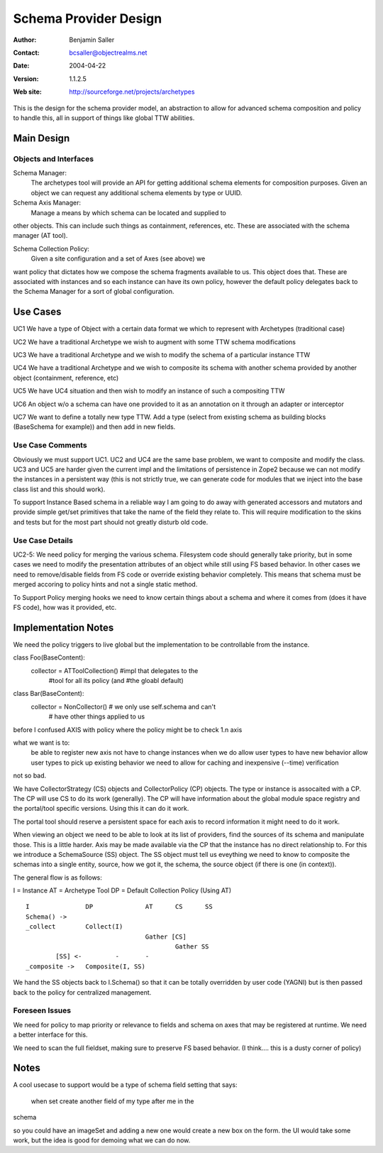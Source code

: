 ==============================
Schema Provider Design
==============================

:Author: Benjamin Saller
:Contact: bcsaller@objectrealms.net
:Date: $Date: 2004/04/22 16:01:45 $
:Version: $Revision: 1.1.2.5 $
:Web site: http://sourceforge.net/projects/archetypes

This is the design for the schema provider model, an abstraction to allow
for advanced schema composition and policy to handle this, all in support
of things like global TTW abilities.

Main Design
==================

Objects and Interfaces
-------------------------

Schema Manager:
    The archetypes tool will provide an API for getting additional
    schema elements for composition purposes. Given an object we can
    request any additional schema elements by type or UUID.

Schema Axis Manager:
       Manage a means by which schema can be located and supplied to
other objects. This can include such things as containment,
references, etc. These are associated with the schema manager (AT tool).

Schema Collection Policy:
       Given a site configuration and a set of Axes (see above) we
want policy that dictates how we compose the schema fragments
available to us. This object does that. These are associated with
instances and so each instance can have its own policy, however the
default policy delegates back to the Schema Manager for a sort of
global configuration.



Use Cases
==============================

UC1 We have a type of Object with a certain data format we which to represent with Archetypes (traditional case)

UC2 We have a traditional Archetype we wish to augment with some TTW schema modifications

UC3 We have a traditional Archetype and we wish to modify the schema of a particular instance TTW

UC4 We have a traditional Archetype and we wish to composite its schema with another schema provided by another object (containment, reference, etc)

UC5 We have UC4 situation and then wish to modify an instance of such a compositing  TTW

UC6 An object w/o a schema can have one provided to it as an
annotation on it through an adapter or interceptor

UC7 We want to define a totally new type TTW. Add a type (select from
existing schema as building blocks (BaseSchema for example)) and then
add in new fields.


Use Case Comments
------------------------------

Obviously we must support UC1. UC2 and UC4 are the same base problem,
we want to composite and modify the class. UC3 and UC5 are harder
given the current impl and the limitations of persistence in Zope2
because we can not modify the instances in a persistent way (this is
not strictly true, we can generate code for modules that we inject
into the base class list and this should work).

To support Instance Based schema in a reliable way I am going to do
away with generated accessors and mutators and provide simple get/set
primitives that take the name of the field they relate to. This will
require modification to the skins and tests but for the most part
should not greatly disturb old code.


Use Case Details
------------------------------

UC2-5: We need policy for merging the various schema. Filesystem code
should generally take priority, but in some cases we need to modify
the presentation attributes of an object while still using FS based
behavior. In other cases we need to remove/disable fields from FS code
or override existing behavior completely. This means that schema must
be merged accoring to policy hints and not a single static method.

To Support Policy merging hooks we need to know certain things about a
schema and where it comes from (does it have FS code), how was it
provided, etc.



Implementation Notes
========================================

We need the policy triggers to live global but the implementation to
be controllable from the instance.

class Foo(BaseContent):
        collector = ATToolCollection() #impl that delegates to the
                                       #tool for all its policy (and
                                       #the gloabl default)

class Bar(BaseContent):
        collector = NonCollector() # we only use self.schema and can't
                                   # have other things applied to us


before I confused AXIS with policy where the policy might be to check
1.n axis

what we want is to:
        be able to register new axis
        not have to change instances when we do
        allow user types to have new behavior
        allow user types to pick up existing behavior
        we need to allow for caching and inexpensive (--time) verification


not so bad.

We have CollectorStrategy (CS) objects and CollectorPolicy (CP)
objects. The type or instance is assocaited with a CP. The CP will use
CS to do its work (generally). The CP will have information about the
global module space registry and the portal/tool specific
versions. Using this it can do it work.

The portal tool should reserve a persistent space for each axis to
record information it might need to do it work.


When viewing an object we need to be able to look at its list of
providers, find the sources of its schema and manipulate those. This
is a little harder. Axis may be made available via the CP that the
instance has no direct relationship to. For this we introduce a
SchemaSource (SS) object. The SS object must tell us eveything we need
to know to composite the schemas into a single entity, source, how we
got it, the schema, the source object (if there is one (in context)).

The general flow is as follows:

I  = Instance
AT = Archetype Tool
DP = Default Collection Policy (Using AT)
::

        I               DP              AT      CS      SS
        Schema() ->
        _collect        Collect(I)
                                        Gather [CS]
                                                Gather SS
                [SS] <-         -       -
        _composite ->   Composite(I, SS)



We hand the SS objects back to I.Schema() so that it can be totally
overridden by user code (YAGNI) but is then passed back to the policy
for centralized management.


Foreseen Issues
----------------------------------------
We need for policy to map priority or relevance to fields and schema
on axes that may be registered at runtime. We need a better interface
for this.

We need to scan the full fieldset, making sure to preserve FS based
behavior. (I think.... this is a dusty corner of policy)





Notes
========================================

A cool usecase to support would be a type of schema field setting that
says:
        when set create another field of my type after me in the
schema


so you could have an imageSet and adding a new one would create a new
box on the form. the UI would take some work, but the idea is good for
demoing what we can do now.
